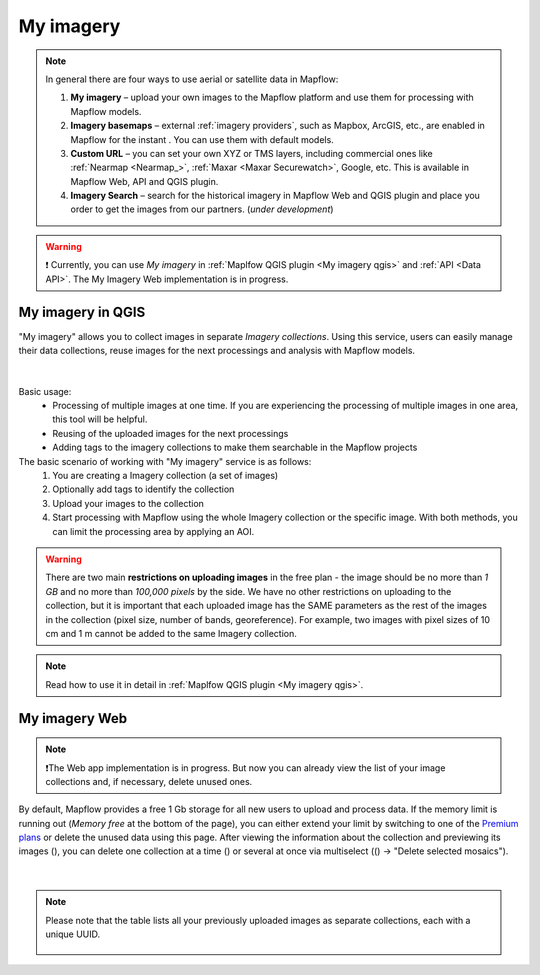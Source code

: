 .. _My imagery main:

My imagery
===========

.. note::
     In general there are four ways to use aerial or satellite data in Mapflow:

     1. **My imagery** – upload your own images to the Mapflow platform and use them for processing with Mapflow models.
     2. **Imagery basemaps** – external :ref:`imagery providers`, such as Mapbox, ArcGIS, etc., are enabled in Mapflow for the instant . You can use them with default models.
     3. **Custom URL** – you can set your own XYZ or TMS layers, including commercial ones like :ref:`Nearmap <Nearmap_>`, :ref:`Maxar <Maxar Securewatch>`, Google, etc. This is available in Mapflow Web, API and QGIS plugin.
     4. **Imagery Search** – search for the historical imagery in Mapflow Web and QGIS plugin and place you order to get the images from our partners.  (*under development*)

.. warning::
     ❗️ Currently, you can use *My imagery* in :ref:`Maplfow QGIS plugin <My imagery qgis>` and :ref:`API <Data API>`. The My Imagery Web implementation is in progress.


My imagery in QGIS
----------------------

"My imagery" allows you to collect images in separate *Imagery collections*. Using this service, users can easily manage their data collections, reuse images for the next processings and analysis with Mapflow models.

.. figure:: ../api/_static/qgis/my_imagery_images.png
         :align: center
         :class: with-border
         :width: 18cm

|

Basic usage:
    - Processing of multiple images at one time. If you are experiencing the processing of multiple images in one area, this tool will be helpful.
    - Reusing of the uploaded images for the next processings
    - Adding tags to the imagery collections to make them searchable in the Mapflow projects

The basic scenario of working with "My imagery" service is as follows:
    1. You are creating a Imagery collection (a set of images)
    2. Optionally add tags to identify the collection
    3. Upload your images to the collection
    4. Start processing with Mapflow using the whole Imagery collection or the specific image. With both methods, you can limit the processing area by applying an AOI.

.. warning::
     There are two main **restrictions on uploading images** in the free plan - the image should be no more than *1 GB* and no more than *100,000 pixels* by the side. We have no other restrictions on uploading to the collection, but it is important that each uploaded image has the SAME parameters as the rest of the images in the collection (pixel size, number of bands, georeference). For example, two images with pixel sizes of 10 cm and 1 m cannot be added to the same Imagery collection.

.. note::
     Read how to use it in detail in :ref:`Maplfow QGIS plugin <My imagery qgis>`.


My imagery Web
---------------

.. note::
     ❗️The Web app implementation is in progress. But now you can already view the list of your image collections and, if necessary, delete unused ones.

.. |preview| image:: _static/preview_mosaic.png
  :width: 0.6cm

.. |delete| image:: _static/delete_single_mosaic.png
  :width: 0.6cm

.. |more| image:: _static/more_menu.png
  :width: 0.6cm

By default, Mapflow provides a free 1 Gb storage for all new users to upload and process data. If the memory limit is running out (*Memory free* at the bottom of the page), you can either extend your limit by switching to one of the `Premium plans <https://mapflow.ai/pricing>`_ or delete the unused data using this page. After viewing the information about the collection and previewing its images (|preview|), you can delete one collection at a time (|delete|) or several at once via multiselect ((|more|) -> "Delete selected mosaics").

.. figure:: _static/my_imagery_page.png
         :align: center
         :class: with-border
         :width: 18cm

|

.. note::
     Please note that the table lists all your previously uploaded images as separate collections, each with a unique UUID.
     
      .. figure:: _static/select_delete_mosaics.gif
            :align: center
            :class: with-border
            :width: 15cm 
